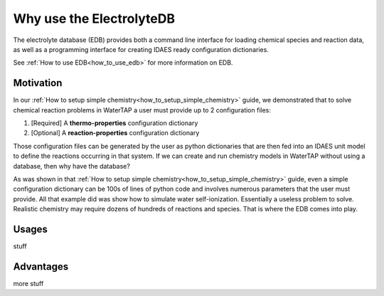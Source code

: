 Why use the ElectrolyteDB
-------------------------

The electrolyte database (EDB) provides both a command line interface for loading
chemical species and reaction data, as well as a programming interface for creating
IDAES ready configuration dictionaries.

See :ref:`How to use EDB<how_to_use_edb>` for more information on EDB.

Motivation
^^^^^^^^^^

In our :ref:`How to setup simple chemistry<how_to_setup_simple_chemistry>` guide,
we demonstrated that to solve chemical reaction problems in WaterTAP a user must
provide up to 2 configuration files:

1. [Required] A **thermo-properties** configuration dictionary
2. [Optional] A **reaction-properties** configuration dictionary

Those configuration files can be generated by the user as python dictionaries
that are then fed into an IDAES unit model to define the reactions occurring
in that system. If we can create and run chemistry models in WaterTAP without
using a database, then why have the database?

As was shown in that :ref:`How to setup simple chemistry<how_to_setup_simple_chemistry>`
guide, even a simple configuration dictionary can be 100s of lines of python code and
involves numerous parameters that the user must provide. All that example did was
show how to simulate water self-ionization. Essentially a useless problem to solve.
Realistic chemistry may require dozens of hundreds of reactions and species. That is
where the EDB comes into play.

Usages
^^^^^^

stuff

Advantages
^^^^^^^^^^

more stuff
